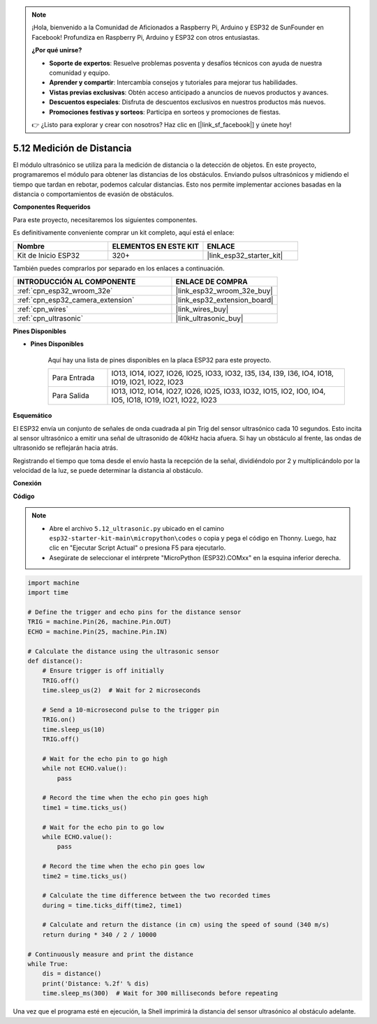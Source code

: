 .. note::

    ¡Hola, bienvenido a la Comunidad de Aficionados a Raspberry Pi, Arduino y ESP32 de SunFounder en Facebook! Profundiza en Raspberry Pi, Arduino y ESP32 con otros entusiastas.

    **¿Por qué unirse?**

    - **Soporte de expertos**: Resuelve problemas posventa y desafíos técnicos con ayuda de nuestra comunidad y equipo.
    - **Aprender y compartir**: Intercambia consejos y tutoriales para mejorar tus habilidades.
    - **Vistas previas exclusivas**: Obtén acceso anticipado a anuncios de nuevos productos y avances.
    - **Descuentos especiales**: Disfruta de descuentos exclusivos en nuestros productos más nuevos.
    - **Promociones festivas y sorteos**: Participa en sorteos y promociones de fiestas.

    👉 ¿Listo para explorar y crear con nosotros? Haz clic en [|link_sf_facebook|] y únete hoy!

.. _py_ultrasonic:

5.12 Medición de Distancia
======================================

El módulo ultrasónico se utiliza para la medición de distancia o la detección de objetos. En este proyecto, programaremos el módulo para obtener las distancias de los obstáculos. Enviando pulsos ultrasónicos y midiendo el tiempo que tardan en rebotar, podemos calcular distancias. Esto nos permite implementar acciones basadas en la distancia o comportamientos de evasión de obstáculos.

**Componentes Requeridos**

Para este proyecto, necesitaremos los siguientes componentes.

Es definitivamente conveniente comprar un kit completo, aquí está el enlace:

.. list-table::
    :widths: 20 20 20
    :header-rows: 1

    *   - Nombre	
        - ELEMENTOS EN ESTE KIT
        - ENLACE
    *   - Kit de Inicio ESP32
        - 320+
        - |link_esp32_starter_kit|

También puedes comprarlos por separado en los enlaces a continuación.

.. list-table::
    :widths: 30 20
    :header-rows: 1

    *   - INTRODUCCIÓN AL COMPONENTE
        - ENLACE DE COMPRA

    *   - :ref:`cpn_esp32_wroom_32e`
        - |link_esp32_wroom_32e_buy|
    *   - :ref:`cpn_esp32_camera_extension`
        - |link_esp32_extension_board|
    *   - :ref:`cpn_wires`
        - |link_wires_buy|
    *   - :ref:`cpn_ultrasonic`
        - |link_ultrasonic_buy|

**Pines Disponibles**

* **Pines Disponibles**

    Aquí hay una lista de pines disponibles en la placa ESP32 para este proyecto.

    .. list-table::
        :widths: 5 20

        *   - Para Entrada
            - IO13, IO14, IO27, IO26, IO25, IO33, IO32, I35, I34, I39, I36, IO4, IO18, IO19, IO21, IO22, IO23
        *   - Para Salida
            - IO13, IO12, IO14, IO27, IO26, IO25, IO33, IO32, IO15, IO2, IO0, IO4, IO5, IO18, IO19, IO21, IO22, IO23

**Esquemático**

.. image:: ../../img/circuit/circuit_5.12_ultrasonic.png

El ESP32 envía un conjunto de señales de onda cuadrada al pin Trig del sensor ultrasónico cada 10 segundos. Esto incita al sensor ultrasónico a emitir una señal de ultrasonido de 40kHz hacia afuera. Si hay un obstáculo al frente, las ondas de ultrasonido se reflejarán hacia atrás.

Registrando el tiempo que toma desde el envío hasta la recepción de la señal, dividiéndolo por 2 y multiplicándolo por la velocidad de la luz, se puede determinar la distancia al obstáculo.

**Conexión**

.. image:: ../../img/wiring/5.12_ultrasonic_bb.png

**Código**

.. note::

    * Abre el archivo ``5.12_ultrasonic.py`` ubicado en el camino ``esp32-starter-kit-main\micropython\codes`` o copia y pega el código en Thonny. Luego, haz clic en "Ejecutar Script Actual" o presiona F5 para ejecutarlo.
    * Asegúrate de seleccionar el intérprete "MicroPython (ESP32).COMxx" en la esquina inferior derecha. 



.. code-block:: python

    import machine
    import time

    # Define the trigger and echo pins for the distance sensor
    TRIG = machine.Pin(26, machine.Pin.OUT)
    ECHO = machine.Pin(25, machine.Pin.IN)

    # Calculate the distance using the ultrasonic sensor
    def distance():
        # Ensure trigger is off initially
        TRIG.off()
        time.sleep_us(2)  # Wait for 2 microseconds

        # Send a 10-microsecond pulse to the trigger pin
        TRIG.on()
        time.sleep_us(10)
        TRIG.off()

        # Wait for the echo pin to go high
        while not ECHO.value():
            pass

        # Record the time when the echo pin goes high
        time1 = time.ticks_us()

        # Wait for the echo pin to go low
        while ECHO.value():
            pass

        # Record the time when the echo pin goes low
        time2 = time.ticks_us()

        # Calculate the time difference between the two recorded times
        during = time.ticks_diff(time2, time1)

        # Calculate and return the distance (in cm) using the speed of sound (340 m/s)
        return during * 340 / 2 / 10000

    # Continuously measure and print the distance
    while True:
        dis = distance()
        print('Distance: %.2f' % dis)
        time.sleep_ms(300)  # Wait for 300 milliseconds before repeating


Una vez que el programa esté en ejecución, la Shell imprimirá la distancia del sensor ultrasónico al obstáculo adelante.

